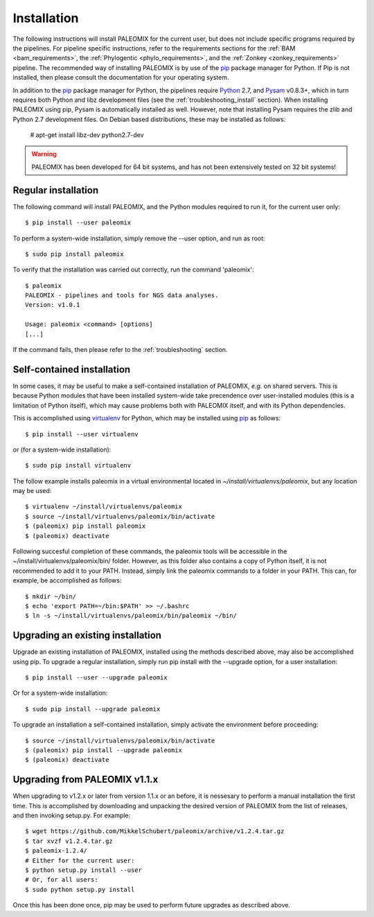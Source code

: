 .. highlight:: Bash
.. _installation:


Installation
============

The following instructions will install PALEOMIX for the current user, but does not include specific programs required by the pipelines. For pipeline specific instructions, refer to the requirements sections for the :ref:`BAM <bam_requirements>`, the :ref:`Phylogentic <phylo_requirements>`, and the :ref:`Zonkey <zonkey_requirements>` pipeline. The recommended way of installing PALEOMIX is by use of the `pip`_ package manager for Python. If Pip is not installed, then please consult the documentation for your operating system.

In addition to the `pip`_ package manager for Python, the pipelines require `Python`_ 2.7, and `Pysam`_ v0.8.3+, which in turn requires both Python and libz development files (see the :ref:`troubleshooting_install` section). When installing PALEOMIX using pip, Pysam is automatically installed as well. However, note that installing Pysam requires the zlib and Python 2.7 development files. On Debian based distributions, these may be installed as follows:

    # apt-get install libz-dev python2.7-dev

.. warning::
  PALEOMIX has been developed for 64 bit systems, and has not been extensively tested on 32 bit systems!


Regular installation
--------------------

The following command will install PALEOMIX, and the Python modules required to run it, for the current user only::

    $ pip install --user paleomix

To perform a system-wide installation, simply remove the --user option, and run as root::

    $ sudo pip install paleomix

To verify that the installation was carried out correctly, run the command 'paleomix'::

    $ paleomix
    PALEOMIX - pipelines and tools for NGS data analyses.
    Version: v1.0.1

    Usage: paleomix <command> [options]
    [...]

If the command fails, then please refer to the :ref:`troubleshooting` section.


Self-contained installation
---------------------------

In some cases, it may be useful to make a self-contained installation of PALEOMIX, *e.g.* on shared servers. This is because Python modules that have been installed system-wide take precendence over user-installed modules (this is a limitation of Python itself), which may cause problems both with PALEOMIX itself, and with its Python dependencies.

This is accomplished using `virtualenv`_ for Python, which may be installed using `pip`_ as follows::

    $ pip install --user virtualenv

or (for a system-wide installation)::

    $ sudo pip install virtualenv


The follow example installs paleomix in a virtual environmental located in *~/install/virtualenvs/paleomix*, but any location may be used::

    $ virtualenv ~/install/virtualenvs/paleomix
    $ source ~/install/virtualenvs/paleomix/bin/activate
    $ (paleomix) pip install paleomix
    $ (paleomix) deactivate


Following succesful completion of these commands, the paleomix tools will be accessible in the ~/install/virtualenvs/paleomix/bin/ folder. However, as this folder also contains a copy of Python itself, it is not recommended to add it to your PATH. Instead, simply link the paleomix commands to a folder in your PATH. This can, for example, be accomplished as follows::

    $ mkdir ~/bin/
    $ echo 'export PATH=~/bin:$PATH' >> ~/.bashrc
    $ ln -s ~/install/virtualenvs/paleomix/bin/paleomix ~/bin/


Upgrading an existing installation
----------------------------------

Upgrade an existing installation of PALEOMIX, installed using the methods described above, may also be accomplished using pip. To upgrade a regular installation, simply run pip install with the --upgrade option, for a user installation::

    $ pip install --user --upgrade paleomix

Or for a system-wide installation::

    $ sudo pip install --upgrade paleomix

To upgrade an installation a self-contained installation, simply activate the environment before proceeding::

    $ source ~/install/virtualenvs/paleomix/bin/activate
    $ (paleomix) pip install --upgrade paleomix
    $ (paleomix) deactivate


Upgrading from PALEOMIX v1.1.x
------------------------------

When upgrading to v1.2.x or later from version 1.1.x or an before, it is nessesary to perform a manual installation the first time. This is accomplished by downloading and unpacking the desired version of PALEOMIX from the list of releases, and then invoking setup.py. For example::

    $ wget https://github.com/MikkelSchubert/paleomix/archive/v1.2.4.tar.gz
    $ tar xvzf v1.2.4.tar.gz
    $ paleomix-1.2.4/
    # Either for the current user:
    $ python setup.py install --user
    # Or, for all users:
    $ sudo python setup.py install

Once this has been done once, pip may be used to perform future upgrades as described above.


.. _pip: https://pip.pypa.io/en/stable/
.. _Pysam: https://github.com/pysam-developers/pysam/
.. _Python: http://www.python.org/
.. _virtualenv: https://virtualenv.readthedocs.org/en/latest/